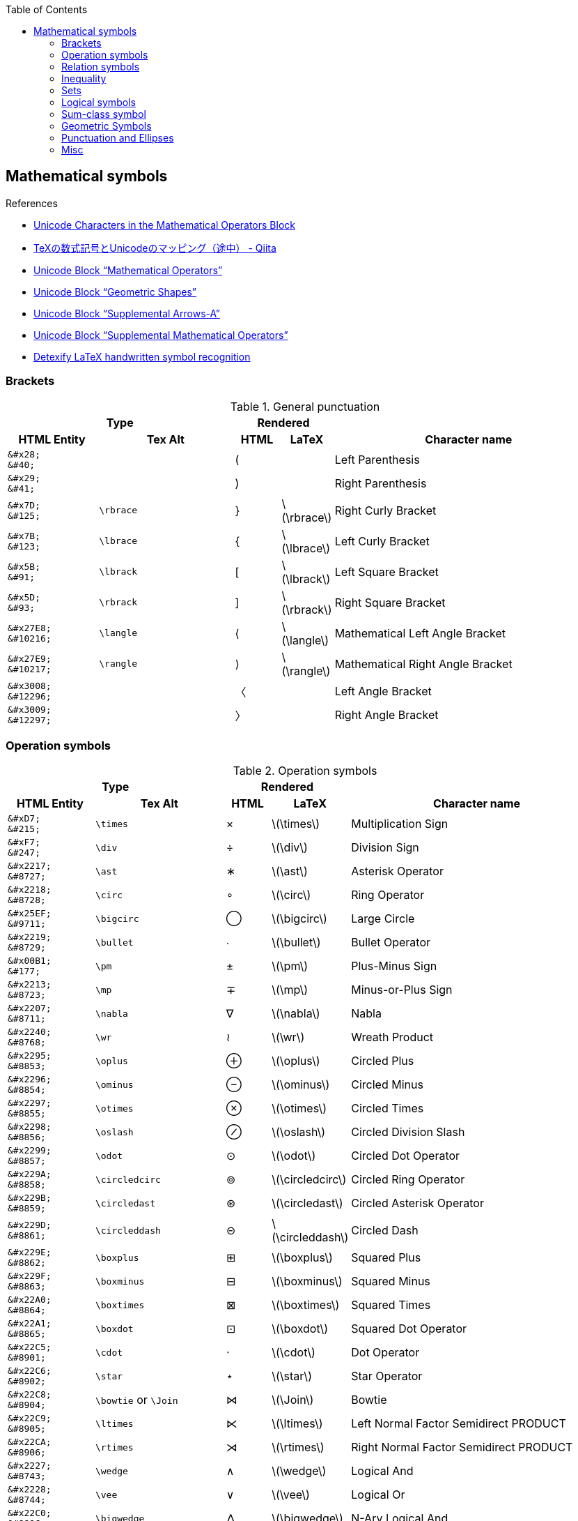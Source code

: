 :toc: right
:stem:
:toclevels: 3

:bl: pass:p[ +]

:xx: ×
:cdot: ·
:circ: &#8728;
:cong: &#8773;
:oplus: ⊕
:forall: ∀
:exists: ∃
:cap: &#8745;
:cup: ∪
:isin: &#8712;
:ni: ∋
:neq: ≠
:leq: &#8804;
:emptyset: ∅
:subset: ⊂
:supset: ⊃
:sube: ⊆
:supe: ⊇
:isomorphic: ≅

ifeval::["{backend}" != "pdf"]
:implies: pass:q[```⟹```]
:impliedby: ⟸
:iff: ⟺
:longmapsto: pass:q,r[&#10236;]
:qed: ∎
:vdots: ⋮
endif::[]

ifeval::["{backend}" == "pdf"]
:implies: =>
:impliedby: <=
:iff: ⇔
:longmapsto: ->
:qed: ■
:vdots: :
endif::[]

ifndef::leveloffset[]
:stem: latexmath
endif::[]

== Mathematical symbols

.References
* https://www.fileformat.info/info/unicode/block/mathematical_operators/list.htm[Unicode Characters in the Mathematical Operators Block]
* https://qiita.com/minfuk/items/0bd1ffa20b44759d486e[TeXの数式記号とUnicodeのマッピング（途中） - Qiita]
* https://www.compart.com/en/unicode/block/U+2200[Unicode Block “Mathematical Operators”^]
* https://www.compart.com/en/unicode/block/U+25A0[Unicode Block “Geometric Shapes”^]
* https://www.compart.com/en/unicode/block/U+27F0[Unicode Block “Supplemental Arrows-A”^]
* https://www.compart.com/en/unicode/block/U+2A00[Unicode Block “Supplemental Mathematical Operators”^]
* http://detexify.kirelabs.org/classify.html[Detexify LaTeX handwritten symbol recognition^]

=== Brackets

.General punctuation
[cols="2a,3a,^.^1a,^.^1a,6a" {table_options}]
|===
2+h| Type                               2+h| Rendered                          h|
h| HTML Entity                 h| Tex Alt h| HTML      h| LaTeX                h| Character name



>|  `\&#x28;` {bl}    `\&#40;` |           |     &#40; |                     | Left Parenthesis
>|  `\&#x29;` {bl}    `\&#41;` |           |     &#41; |                     | Right Parenthesis
>|  `\&#x7D;` {bl}   `\&#125;` | `\rbrace` |    &#125; | latexmath:[\rbrace] | Right Curly Bracket
>|  `\&#x7B;` {bl}   `\&#123;` | `\lbrace` |    &#123; | latexmath:[\lbrace] | Left Curly Bracket
>|  `\&#x5B;` {bl}    `\&#91;` | `\lbrack` |     &#91; | latexmath:[\lbrack] | Left Square Bracket
>|  `\&#x5D;` {bl}    `\&#93;` | `\rbrack` |     &#93; | latexmath:[\rbrack] | Right Square Bracket
>| `\&#x27E8;`{bl} `\&#10216;` | `\langle` |  &#10216; | latexmath:[\langle] | Mathematical Left Angle Bracket
>| `\&#x27E9;`{bl} `\&#10217;` | `\rangle` |  &#10217; | latexmath:[\rangle] | Mathematical Right Angle Bracket
>| `\&#x3008;`{bl} `\&#12296;` |           |  &#12296; |                     | Left Angle Bracket
>| `\&#x3009;`{bl} `\&#12297;` |           |  &#12297; |                     | Right Angle Bracket
|===

=== Operation symbols

.Operation symbols
[cols="2a,3a,1a,1a,6a" {table_options}]
|===
2+h| Type                                     2+h| Rendered                           h|
h| HTML Entity                 h| Tex Alt       h| HTML    h| LaTeX                   h| Character name

>|   `\&#xD7;` {bl}   `\&#215;` | `\times`       |   &#215; | latexmath:[\times]       | Multiplication Sign
>|   `\&#xF7;` {bl}   `\&#247;` | `\div`         |   &#247; | latexmath:[\div]         | Division Sign
>| `\&#x2217;` {bl}  `\&#8727;` | `\ast`         |  &#8727; | latexmath:[\ast]         | Asterisk Operator
>| `\&#x2218;` {bl}  `\&#8728;` | `\circ`        |  &#8728; | latexmath:[\circ]        | Ring Operator
>| `\&#x25EF;` {bl}  `\&#9711;` | `\bigcirc`     |  &#9711; | latexmath:[\bigcirc]     | Large Circle
>| `\&#x2219;` {bl}  `\&#8729;` | `\bullet`      |  &#8729; | latexmath:[\bullet]      | Bullet Operator
>| `\&#x00B1;` {bl}   `\&#177;` | `\pm`          |   &#177; | latexmath:[\pm]          | Plus-Minus Sign
>| `\&#x2213;` {bl}  `\&#8723;` | `\mp`          |  &#8723; | latexmath:[\mp]          | Minus-or-Plus Sign
>| `\&#x2207;` {bl}  `\&#8711;` | `\nabla`       |  &#8711; | latexmath:[\nabla]       | Nabla
>| `\&#x2240;` {bl}  `\&#8768;` | `\wr`          |  &#8768; | latexmath:[\wr]          | Wreath Product
>| `\&#x2295;` {bl}  `\&#8853;` | `\oplus`       |  &#8853; | latexmath:[\oplus]       | Circled Plus
>| `\&#x2296;` {bl}  `\&#8854;` | `\ominus`      |  &#8854; | latexmath:[\ominus]      | Circled Minus
>| `\&#x2297;` {bl}  `\&#8855;` | `\otimes`      |  &#8855; | latexmath:[\otimes]      | Circled Times
>| `\&#x2298;` {bl}  `\&#8856;` | `\oslash`      |  &#8856; | latexmath:[\oslash]      | Circled Division Slash
>| `\&#x2299;` {bl}  `\&#8857;` | `\odot`        |  &#8857; | latexmath:[\odot]        | Circled Dot Operator
>| `\&#x229A;` {bl}  `\&#8858;` | `\circledcirc` |  &#8858; | latexmath:[\circledcirc] | Circled Ring Operator
>| `\&#x229B;` {bl}  `\&#8859;` | `\circledast`  |  &#8859; | latexmath:[\circledast]  | Circled Asterisk Operator
>| `\&#x229D;` {bl}  `\&#8861;` | `\circleddash` |  &#8861; | latexmath:[\circleddash] | Circled Dash
>| `\&#x229E;` {bl}  `\&#8862;` | `\boxplus`     |  &#8862; | latexmath:[\boxplus]     | Squared Plus
>| `\&#x229F;` {bl}  `\&#8863;` | `\boxminus`    |  &#8863; | latexmath:[\boxminus]    | Squared Minus
>| `\&#x22A0;` {bl}  `\&#8864;` | `\boxtimes`    |  &#8864; | latexmath:[\boxtimes]    | Squared Times
>| `\&#x22A1;` {bl}  `\&#8865;` | `\boxdot`      |  &#8865; | latexmath:[\boxdot]      | Squared Dot Operator
>| `\&#x22C5;` {bl}  `\&#8901;` | `\cdot`        |  &#8901; | latexmath:[\cdot]        | Dot Operator
>| `\&#x22C6;` {bl}  `\&#8902;` | `\star`        |  &#8902; | latexmath:[\star]        | Star Operator
>| `\&#x22C8;` {bl}  `\&#8904;` | `\bowtie` or `\Join`
                                                 |  &#8904; | latexmath:[\Join]        | Bowtie
>| `\&#x22C9;` {bl}  `\&#8905;` | `\ltimes`      |  &#8905; | latexmath:[\ltimes]      | Left Normal Factor Semidirect PRODUCT
>| `\&#x22CA;` {bl}  `\&#8906;` | `\rtimes`      |  &#8906; | latexmath:[\rtimes]      | Right Normal Factor Semidirect PRODUCT
>| `\&#x2227;` {bl}  `\&#8743;` | `\wedge`       |  &#8743; | latexmath:[\wedge]       | Logical And
>| `\&#x2228;` {bl}  `\&#8744;` | `\vee`         |  &#8744; | latexmath:[\vee]         | Logical Or
>| `\&#x22C0;` {bl}  `\&#8896;` | `\bigwedge`    |  &#8896; | latexmath:[\bigwedge]    | N-Ary Logical And
>| `\&#x22C1;` {bl}  `\&#8897;` | `\bigvee`      |  &#8897; | latexmath:[\bigvee]      | N-Ary Logical Or
>| `\&#x007C;` {bl}  `\&#0124;` | `\mid` or `\middle`
                                                 |   {vbar} | latexmath:[\mid]         | Vertical Line
>| `\&#x2016;` {bl}  `\&#8214;` | `{backslash}{vbar}` or `\Arrowvert`
                                                 |  &#8214; | latexmath:[\Arrowvert]   | Double Vertical Line
|===

=== Relation symbols
.Equals sign
[cols="^.^6a,9a,^.^3a,^.^3a,17a" {table_options}]
|===
2+h| Type                                      2+h| Rendered                             h|
h| HTML Entity                h| Tex Alt         h| HTML    h| LaTeX                     h| Character name

| `\&#x003D;` {bl}  `\&#0061;` |                  |        = | latexmath:[=]              | Equals Sign
| `\&#xA78A;` {bl} `\&#42890;` |                  | &#42890; |                            | Modifier Letter Short Equals Sign
| `\&#xFF1D;` {bl} `\&#65309;` |                  | &#65309; |                            | Fullwidth Equals Sign
| `\&#x223C;` {bl}  `\&#8764;` | `\sim`           |  &#8764; | latexmath:[\sim]           | Tilde Operator
| `\&#x223D;` {bl}  `\&#8765;` | `\backsim`       |  &#8765; | latexmath:[\backsim]       | Reversed Tilde
| `\&#x2241;` {bl}  `\&#8769;` | `\nsim`          |  &#8769; | latexmath:[\nsim]          | Not Tilde
| `\&#x2243;` {bl}  `\&#8771;` | `\simeq`         |  &#8771; | latexmath:[\simeq]         | Asymptotically Equal To
| `\&#x2245;` {bl}  `\&#8773;` | `\cong`          |  &#8773; | latexmath:[\cong]          | Approximately Equal To
| `\&#x2248;` {bl}  `\&#8776;` | `\approx`        |  &#8776; | latexmath:[\approx]        | Almost Equal To
| `\&#x224D;` {bl}  `\&#8781;` | `\asymp`         |  &#8781; | latexmath:[\asymp]         | Equivalent To
| `\&#x2250;` {bl}  `\&#8784;` | `\doteq`         |  &#8784; | latexmath:[\doteq]         | Approaches the Limit
| `\&#x2251;` {bl}  `\&#8785;` | `\doteqdot`      |  &#8785; | latexmath:[\doteqdot]      | Geometrically Equal To
| `\&#x2252;` {bl}  `\&#8786;` | `\fallingdotseq` |  &#8786; | latexmath:[\fallingdotseq] | Approximately Equal to or the Image Of
| `\&#x2253;` {bl}  `\&#8787;` | `\risingdotseq`  |  &#8787; | latexmath:[\risingdotseq]  | Image of or Approximately Equal To
| `\&#x2254;` {bl}  `\&#8788;` | `:=`             |  &#8788; | latexmath:[:=]             | Colon Equals
| `\&#x2255;` {bl}  `\&#8789;` | `=:`             |  &#8789; | latexmath:[=:]             | Equals Colon
| `\&#x225C;` {bl}  `\&#8796;` |                  |  &#8796; |                            | Delta Equal To
| `\&#x225D;` {bl}  `\&#8797;` |                  |  &#8797; |                            | Equal to By Definition
| `\&#x2260;` {bl}  `\&#8800;` | `\ne`            |  &#8800; | latexmath:[\ne]            | Not Equal To
| `\&#x2261;` {bl}  `\&#8801;` | `\equiv`         |  &#8801; | latexmath:[\equiv]         | Identical To
| `\&#x2262;` {bl}  `\&#8802;` | `\not\equiv`     |  &#8802; | latexmath:[\not\equiv]     | Not Identical To
|===

* https://en.wikipedia.org/wiki/Equals_sign[Equals sign - Wikipedia]

=== Inequality
.Inequality
[cols="^.^6a,8a,^.^4a,^.^4a,17a" {table_options}]
|===
2+h| Type                                     2+h| Rendered                             h|
h| HTML Entity                h| Tex Alt        h| HTML     h| LaTeX                   h| Character name

>| `\&#x3C;` {bl} `\&#60;` {bl} `\&lt;` | `&lt;`  |     &lt; | latexmath:[<]            | Less-Than Sign
>| `\&#x3E;` {bl} `\&#62;` {bl} `\&gt;` | `&gt;`  |     &gt; | latexmath:[>]            | Greater-Than Sign
>| `\&#x221D;` {bl}  `\&#8733;` | `\propto`       |  &#8733; | latexmath:[\propto]      | Proportional To
>| `\&#x2264;` {bl}  `\&#8804;` | `\le` or `\leq` |  &#8804; | latexmath:[\leq]         | Less-Than or Equal To    
>| `\&#x2265;` {bl}  `\&#8805;` | `\ge` or `\geq` |  &#8805; | latexmath:[\geq]         | Greater-Than or Equal To 
>| `\&#x2266;` {bl}  `\&#8806;` | `\leqq`         |  &#8806; | latexmath:[\leqq]        | Less-Than Over Equal To
>| `\&#x2267;` {bl}  `\&#8807;` | `\geqq`         |  &#8807; | latexmath:[\geqq]        | Greater-Than Over Equal To
>| `\&#x226A;` {bl}  `\&#8810;` | `\ll`           |  &#8810; | latexmath:[\ll]          | Much Less-Than
>| `\&#x226B;` {bl}  `\&#8811;` | `\gg`           |  &#8811; | latexmath:[\gg]          | Much Greater-Than
>| `\&#x226E;` {bl}  `\&#8814;` | `\not\lt` or `\nless` | &#8814; | latexmath:[\not\lt], latexmath:[\nless] | Not Less-Than
>| `\&#x226F;` {bl}  `\&#8815;` | `\not\gt` or `\ngtr` | &#8815; | latexmath:[\not\gt], latexmath:[\ngtr] | Not Greater-Than
>| `\&#x2270;` {bl}  `\&#8816;` | `\nleq`         |  &#8816; | latexmath:[\nleq]        | Neither Less-Than Nor Equal To
>| `\&#x2271;` {bl}  `\&#8817;` | `\ngeq`         |  &#8817; | latexmath:[\ngeq]        | Neither Greater-Than Nor Equal To
>| `\&#x2A7D;` {bl} `\&#10877;` | `\leqslant`     | &#10877; | latexmath:[\leqslant]    | Less-Than or Slanted Equal To
>| `\&#x2A7E;` {bl} `\&#10878;` | `\geqslant`     | &#10878; | latexmath:[\geqslant]    | Greater-Than or Slanted Equal To
>| `\&#x2A87;` {bl} `\&#10887;` | `\nleqslant`    | &#10887; | latexmath:[\nleqslant]   | Less-Than and Single-Line Not Equal To
>| `\&#x2A88;` {bl} `\&#10888;` | `\ngeqslant`    | &#10888; | latexmath:[\ngeqslant]   | Greater-Than and Single-Line Not Equal To
>| `\&#x2A95;` {bl} `\&#10901;` | `\eqslantless`  | &#10901; | latexmath:[\eqslantless] | Slanted Equal to or Less-Than
>| `\&#x2A96;` {bl} `\&#10902;` | `\eqslantgtr`   | &#10902; | latexmath:[\eqslantgtr]  | Slanted Equal to or Greater-Than
|===

=== Sets

.Sets
[cols="^.^6a,8a,^.^4a,^.^4a,17a" {table_options}]
|===
2+h| Type                                     2+h| Rendered                             h|
h| HTML Entity                h| Tex Alt        h| HTML    h| LaTeX                     h| Character name

>| `\&#x2201;`{bl} `\&#8705;` | `\complement`    |  &#8705; | latexmath:[\complement]    | Complement
>| `\&#x2205;`{bl} `\&#8709;` | `\emptyset`      |  &#8709; | latexmath:[\emptyset]      | Empty Set
>| `\&#x2229;`{bl} `\&#8745;` | `\cap`           |  &#8745; | latexmath:[\cap]           | Intersection
>| `\&#x222a;`{bl} `\&#8746;` | `\cup`           |  &#8746; | latexmath:[\cup]           | Union
>| `\&#x2208;`{bl} `\&#8712;` | `\in`            |  &#8712; | latexmath:[\in]            | Element Of
>| `\&#x2209;`{bl} `\&#8713;` | `\notin`         |  &#8713; | latexmath:[\notin]         | Not An Element Of
>| `\&#x220b;`{bl} `\&#8715;` | `\ni`            |  &#8715; | latexmath:[\ni]            | Contains as Member
>| `\&#x220C;`{bl} `\&#8716;` | `\not\ni`        |  &#8716; | latexmath:[\not\ni]        | Does Not Contain as Member
>| http://www.fileformat.info/info/unicode/char/2216/index.htm[`\&#x2216;`]{bl} `\&#8726;`
                              | `\backslash` or `\setminus`
                                                 |  &#8726; | latexmath:[\backslash], latexmath:[\setminus] | Set Minus
>| `\&#x2282;`{bl} `\&#8834;` | `\subset`        |  &#8834; | latexmath:[\subset]        | Subset Of
>| `\&#x2283;`{bl} `\&#8835;` | `\supset`        |  &#8835; | latexmath:[\supset]        | Superset Of
>| `\&#x2284;`{bl} `\&#8836;` | `\not\subset`    |  &#8836; | latexmath:[\not\subset]    | Not A Subset Of
>| `\&#x2285;`{bl} `\&#8837;` | `\not\supset`    |  &#8837; | latexmath:[\not\supset]    | Not A Superset Of
>| `\&#x2286;`{bl} `\&#8838;` | `\subseteq`      |  &#8838; | latexmath:[\subseteq]      | Subset of or Equal To
>| `\&#x2287;`{bl} `\&#8839;` | `\supseteq`      |  &#8839; | latexmath:[\supseteq]      | Superset of or Equal To
>| `\&#x2288;`{bl} `\&#8840;` | `\nsubseteq`     |  &#8840; | latexmath:[\nsubseteq]     | Neither A Subset of Nor Equal To
>| `\&#x2289;`{bl} `\&#8841;` | `\nsupseteq`     |  &#8841; | latexmath:[\nsupseteq]     | Neither A Superset of Nor Equal To
>| `\&#x228a;`{bl} `\&#8842;` | `\subsetneq`     |  &#8842; | latexmath:[\subsetneq]     | Subset of with Not Equal To
>| `\&#x228b;`{bl} `\&#8843;` | `\supsetneq`     |  &#8843; | latexmath:[\supsetneq]     | Superset of with Not Equal To
>| `\&#x22b2;`{bl} `\&#8882;` | `\triangleleft`  |  &#8882; | latexmath:[\triangleleft]  | Normal Subgroup Of
>| `\&#x22b3;`{bl} `\&#8883;` | `\triangleright` |  &#8883; | latexmath:[\triangleright] | Contains as Normal Subgroup
>| `\&#x22b4;`{bl} `\&#8884;` |                  |  &#8884; |                            | Normal Subgroup of or Equal To
>| `\&#x22b5;`{bl} `\&#8885;` |                  |  &#8885; |                            | Contains as Normal Subgroup or Equal To
>| http://www.fileformat.info/info/unicode/char/25C1/index.htm[`\&#x25C1;`]{bl} `\&#9665;`
                              |                  |  &#9665; |                            | White Left-Pointing Triangle
>| http://www.fileformat.info/info/unicode/char/25C3/index.htm[`\&#x25C3;`]{bl} `\&#9667;`
                              | `\triangleleft`  |  &#9667; | latexmath:[\triangleleft] | White Left-Pointing Small Triangle
>| http://www.fileformat.info/info/unicode/char/25B7/index.htm[`\&#x25B7;`]{bl} `\&#9655;`
                              |                  |  &#9655; |                            | White Right-Pointing Triangle
>| http://www.fileformat.info/info/unicode/char/25B9/index.htm[`\&#x25B9;`]{bl} `\&#9657;`
                              | `\triangleright` |  &#9657; | latexmath:[\triangleright] | White Right-Pointing Small Triangle
|===

=== Logical symbols

.Logical symbols
[cols="^.^6a,8a,^.^4a,^.^4a,17a" {table_options}]
|===
2+h| Type                                     2+h| Rendered                             h|
h| HTML Entity                h| Tex Alt        h| HTML      h| LaTeX                   h| Character name

| http://www.fileformat.info/info/unicode/char/2227/index.htm[`\&#x2227;`] {bl} `\&#8743;`
                               | `\land`         |  &#8743; | latexmath:[\land]          | Logical And
| http://www.fileformat.info/info/unicode/char/2228/index.htm[`\&#x2228;`] {bl} `\&#8744;`
                               | `\lor`          |  &#8744; | latexmath:[\lor]           | Logical Or
| `\&#x00AC;` {bl}  `\&#172;`  | `\neg`          |   &#172; | latexmath:[\neg]           | Not Sign
| `\&#x2200;` {bl}  `\&#8704;` | `\forall`       |  &#8704; | latexmath:[\forall]        | For All
| `\&#x2203;` {bl}  `\&#8707;` | `\exists`       |  &#8707; | latexmath:[\forall]        | There Exists
| `\&#x2204;` {bl}  `\&#8708;` | `\nexists`      |  &#8708; | latexmath:[\nexists]       | There Does Not Exist
| `\&#x2234;` {bl}  `\&#8756;` | `\therefore`    |  &#8756; | latexmath:[\therefore]     | Therefore
| `\&#x2235;` {bl}  `\&#8757;` | `\because`      |  &#8757; | latexmath:[\because]       | Because
| `\&#x22A2;` {bl}  `\&#8866;` | `\vdash`        |  &#8866; | latexmath:[\vdash]         | Right Tack
| `\&#x22A4;` {bl}  `\&#8868;` | `\top`          |  &#8868; | latexmath:[\top]           | Down Tack
| `\&#x22A8;` {bl}  `\&#8872;` | `\models`       |  &#8872; | latexmath:[\models]        | True
| `\&#x27F8;` {bl} `\&#10232;` | `\impliedby`    | &#10232; | latexmath:[\impliedby]     | Long Leftwards Double Arrow
| `\&#x27F9;` {bl} `\&#10233;` | `\implies`      | &#10233; | latexmath:[\implies]       | Long Rightwards Double Arrow
| `\&#x27FA;` {bl} `\&#10234;` | `\iff` or `\Longleftrightarrow`
                                                 | &#10234; | latexmath:[\iff]           | Long Left Right Double Arrow
|===

=== Sum-class symbol
.Sum-class symbol
[cols="^.^6a,8a,^.^4a,^.^4a,17a" {table_options}]
|===
2+h| Type                                   2+h| Rendered                                  h|
h| HTML Entity                 h| Tex Alt     h| HTML             h| LaTeX                 h| Character name

>| `\&#x220F;` {bl}  `\&#8719;` | `\prod`      |  [big]##&#8719;## | latexmath:[\prod]      | N-Ary Product
>| `\&#x2210;` {bl}  `\&#8720;` | `\coprod`    |  [big]##&#8720;## | latexmath:[\coprod]    | N-Ary Coproduct
>| `\&#x2211;` {bl}  `\&#8721;` | `\sum`       |  [big]##&#8721;## | latexmath:[\sum]       | N-Ary Summation
>| `\&#x222B;` {bl}  `\&#8747;` | `\int`       |  [big]##&#8747;## | latexmath:[\int]       | Integral
>| `\&#x222E;` {bl}  `\&#8750;` | `\oint`      |  [big]##&#8750;## | latexmath:[\oint]      | Contour Integral
>| `\&#x22C2;` {bl}  `\&#8898;` | `\bigcap`    |  [big]##&#8898;## | latexmath:[\bigcap]    | N-Ary Intersection
>| `\&#x22C3;` {bl}  `\&#8899;` | `\bigcup`    |  [big]##&#8899;## | latexmath:[\bigcup]    | N-Ary Union
>| `\&#x2A00;` {bl} `\&#10752;` | `\bigodot`   | [big]##&#10752;## | latexmath:[\bigodot]   | N-Ary Circled Dot Operator
>| `\&#x2A01;` {bl} `\&#10753;` | `\bigoplus`  | [big]##&#10753;## | latexmath:[\bigoplus]  | N-Ary Circled Plus Operator
>| `\&#x2A02;` {bl} `\&#10754;` | `\bigotimes` | [big]##&#10754;## | latexmath:[\bigotimes] | N-Ary Circled Times Operator
>| `\&#x2A04;` {bl} `\&#10756;` | `\biguplus`  | [big]##&#10756;## | latexmath:[\biguplus]  | N-Ary Union Operator with Plus
>| `\&#x2A06;` {bl} `\&#10758;` | `\bigsqcup`  | [big]##&#10758;## | latexmath:[\bigsqcup]  | N-Ary Square Union Operator
|===

=== Geometric Symbols
.Geometric Symbols
[cols="5a,8a,4a,4a,4a,7a" {table_options}]
|===
3+h| Type                                                           2+h| Rendered                              h|
h| HTML Entity                h| Tex Alt           h| AsciiMath       h| HTML   h| LaTeX                       h| Names

>| `\&#x2220;` {bl} `\&#8736;` | `\angle`           | /_               | &#8736; | latexmath:[\angle]           | Angle
>| `\&#x2221;` {bl} `\&#8737;` | `\measuredangle`   |                  | &#8737; | latexmath:[\measuredangle]   | Measured Angle
>| `\&#x2222;` {bl} `\&#8738;` | `\sphericalangle`  |                  | &#8738; | latexmath:[\sphericalangle]  | Spherical Angle
>| `\&#x2225;` {bl} `\&#8741;` | `\parallel`        |                  | &#8741; | latexmath:[\parallel]        | Parallel To
>| `\&#x22A5;` {bl} `\&#8869;` | `\bot`             | pass:a[_{vbar}_] | &#8869; | latexmath:[\bot]             | Up Tack
>| `\&#x25A1;` {bl} `\&#9633;` |                    | square           | &#9633; |                              | White Square
>| `\&#x25B3;` {bl} `\&#9651;` | `\triangle` {bl} `\bigtriangleup`
                                                    | /_\              | &#9651; | latexmath:[\triangle] {bl} latexmath:[\bigtriangleup] | White Up-Pointing Triangle
>| `\&#x25FB;` {bl} `\&#9723;` | `\Box`             |                  | &#9723; | latexmath:[\Box]             | White Medium Square
>| `\&#x25BD;` {bl} `\&#9661;` | `\bigtriangledown` |                  | &#9661; | latexmath:[\bigtriangledown] | White Down-Pointing Triangle
|===

=== Punctuation and Ellipses

.General punctuation
[cols="6a,7a,4a,4a,14a,8a" {table_options}]
|===
2+h| Type                                  2+h| Rendered                         h|                    h|
h| HTML Entity                h| Tex alt     h| HTML    h| LaTeX                 h| Character name              h| Notes

>|  `\&#x2B9;`{bl}   `\&#697;` | `\prime`     |   &#697; | latexmath:[\prime]     | Modifier Letter Prime        |
>|  `\&#x2BA;`{bl}   `\&#698;` |              |   &#698; |                        | Modifier letter double prime |
>| `\&#x2032;`{bl}  `\&#8242;` |              |  &#8242; |                        | Prime                        |
>| `\&#x2033;`{bl}  `\&#8243;` |              |  &#8243; |                        | Double Prime                 | JIS名称: 分
>| `\&#x2034;`{bl}  `\&#8244;` |              |  &#8244; |                        | Triple Prime                 | JIS名称: 秒
>| `\&#x2035;`{bl}  `\&#8245;` | `\backprime` |  &#8245; | latexmath:[\backprime] | Reversed Prime               |
|===

.Ellipses
[cols="^.^6a,8a,^.^4a,^.^4a,17a" {table_options}]
|===
2+h| Type                               2+h| Rendered                     h|
h| HTML Entity                h| Tex Alt  h| HTML    h| LaTeX             h| Character name

>| `\&#x2026;`{bl}  `\&#8230;` | `\ldots`  |  &#8230; | latexmath:[\ldots] | Horizontal Ellipsis
>| `\&#x2236;`{bl}  `\&#8758;` |           |  &#8758; |                    | Ratio
>| `\&#x22EE;`{bl}  `\&#8942;` | `\vdots`  |  &#8942; | latexmath:[\vdots] | Vertical Ellipsis
>| `\&#x22EF;`{bl}  `\&#8943;` | `\cdots`  |  &#8943; | latexmath:[\cdots] | Midline Horizontal Ellipsis
>| `\&#x22F0;`{bl}  `\&#8944;` |           |  &#8944; |                    | Up Right Diagonal Ellipsis
>| `\&#x22F1;`{bl}  `\&#8945;` | `\ddots`  |  &#8945; | latexmath:[\ddots] | Down Right Diagonal Ellipsis
>| `\&#x2807;`{bl} `\&#10247;` |           | &#10247; |                    | Braille Pattern Dots-123
|===

.Other Punctuation
[cols="1a,2a,1a,1a,2a" {table_options}]
|===
2+h| Type                                       2+h| Rendered                             h|
h| HTML Entity                 h| Tex Alt         h| HTML    h| LaTeX                     h| Names

>| `\&#xA7;` {bl}  `\&#167;` {bl} `\&sect;`
                                | `\S`             |  &#167;  | latexmath:[\S]             | Section sign
>| `\&#x25B4;` {bl} `\&#9652;`  | `\blacktriangle` |  &#9652; | latexmath:[\blacktriangle] | Black Up-Pointing Small Triangle
|===

.References
* https://www.fileformat.info/info/unicode/block/greek_and_coptic/list.htm[Unicode Characters in the Greek and Coptic Block]
* https://ejje.weblio.jp/content/ellipses[ellipsesの意味・使い方 - 英和辞典 WEBLIO辞書]
* https://www.compart.com/en/unicode/category/Po[List of Unicode Characters of Category “Other Punctuation” - Compart]

=== Misc

.Math Symbol
[cols="1a,2a,1a,1a,2a" {table_options}]
|===
2+h| Type                               2+h| Rendered                     h|
h| HTML Entity                 h| Tex Alt h| HTML    h| LaTeX             h| Names

>|  `\&#x2118;` {bl} `\&#8472;` | `\wp`    |  &#8472; | latexmath:[\wp]    | Script Capital P (Weierstrass's elliptic functions)
>|  `\&#x221e;` {bl} `\&#8734;` | `\infty` |  &#8734; | latexmath:[\infty] | Infinity
|===

.General Symbol
[cols="1a,2a,1a,1a,2a" {table_options}]
|===
2+h| Type                                     2+h| Rendered                             h|
h| HTML Entity                 h| Tex Alt       h| HTML      h| LaTeX                   h| Names
>|  `\&#x22C4;` {bl} `\&#8472;` | `\diamond`     |    &#8900; | latexmath:[\diamond]     | Diamond Operator
>|  `\&#x2660;` {bl} `\&#9824;` | `\spadesuit`   |    &#9824; | latexmath:[\spadesuit]   | Black Spade Suit
>|  `\&#x2661;` {bl} `\&#9825;` | `\heartsuit`   |    &#9825; | latexmath:[\heartsuit]   | White Heart Suit
>|  `\&#x2662;` {bl} `\&#9826;` | `\diamondsuit` |    &#8900; | latexmath:[\diamondsuit] | White Diamond Suit
>|  `\&#x2663;` {bl} `\&#9827;` | `\clubsuit`    |    &#9827; | latexmath:[\clubsuit]    | Black Club Suit
>|  `\&#x266D;` {bl} `\&#9837;` | `\flat`        |    &#9837; | latexmath:[\flat]        | Music Flat Sign
>|  `\&#x266E;` {bl} `\&#9838;` | `\natural`     |    &#9838; | latexmath:[\natural]     | Music Natural Sign
>|  `\&#x266F;` {bl} `\&#9839;` | `\sharp`       |    &#9839; | latexmath:[\sharp]       | Music Sharp Sign
>|  `\&#x2020;` {bl} `\&#8224;` | `\dagger`      |    &#8224; | latexmath:[\dagger]      | Dagger
>|  `\&#x2021;` {bl} `\&#8225;` | `\ddagger`     |    &#8225; | latexmath:[\ddagger]     | Double Dagger
|===

.Other Symbols
[cols="1a,2a,1a,1a,2a" {table_options}]
|===
2+h| Type                                  2+h| Rendered                        h|
h| HTML Entity                 h| Tex Alt    h| HTML    h| LaTeX                h| Names

>|  `\&#x2322;` {bl} `\&#8994;` | `\frown`    |  &#8994; | latexmath:[\frown]    | Frown
>|  `\&#x2323;` {bl} `\&#8995;` | `\smile`    |  &#8995; | latexmath:[\smile]    | Smile
>|  `\&#x2572;` {bl} `\&#9586;` | `\diagdown` |  &#9586; | latexmath:[\diagdown] | Box Drawings Light Diagonal Upper Left to Lower Right
>|  `\&#x2605;` {bl} `\&#9733;` | `\bigstar`  |  &#9733; | latexmath:[\bigstar]  | Black Star
|===

.Misc
[cols="1a,2a,1a,1a,2a" {table_options}]
|===
2+h| Type                                   2+h| Rendered                         h|
h| HTML Entity                 h| Tex Alt     h| HTML    h| LaTeX                 h| Names
>|    `\&#x5c;` {bl} `\&#92;`   |              |    &#92; |                        | Reverse Solidus
>|  `\&#x2216;` {bl} `\&#8726;` | `\backslash` |  &#8726; | latexmath:[\backslash] | Set Minus
>|    `\&#x5F;` {bl} `\&#95;`   |              |    &#95; |                        | Low Line
|===
* https://asciidoctor.org/docs/user-manual/#replacements[Replacements | Asciidoctor User Manual]
